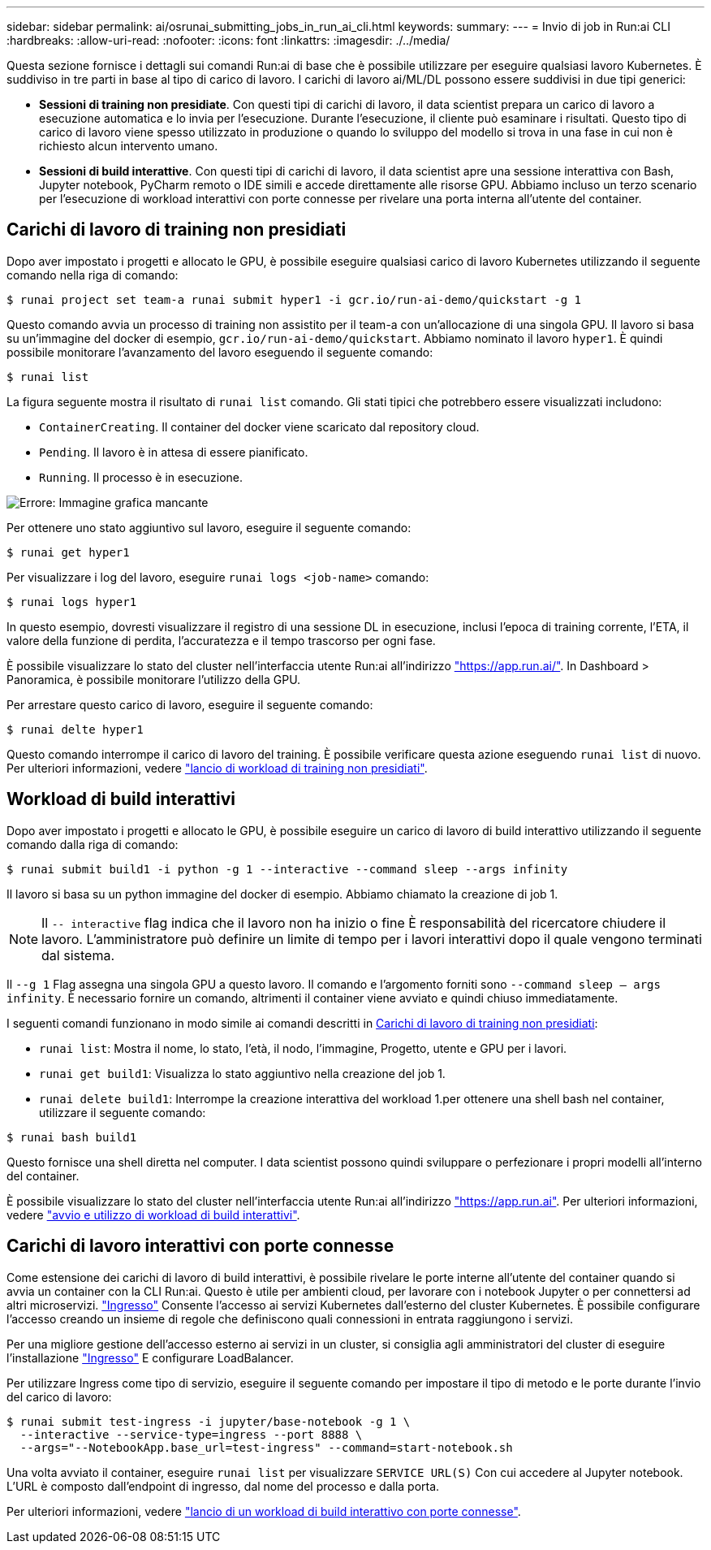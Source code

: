 ---
sidebar: sidebar 
permalink: ai/osrunai_submitting_jobs_in_run_ai_cli.html 
keywords:  
summary:  
---
= Invio di job in Run:ai CLI
:hardbreaks:
:allow-uri-read: 
:nofooter: 
:icons: font
:linkattrs: 
:imagesdir: ./../media/


[role="lead"]
Questa sezione fornisce i dettagli sui comandi Run:ai di base che è possibile utilizzare per eseguire qualsiasi lavoro Kubernetes. È suddiviso in tre parti in base al tipo di carico di lavoro. I carichi di lavoro ai/ML/DL possono essere suddivisi in due tipi generici:

* *Sessioni di training non presidiate*. Con questi tipi di carichi di lavoro, il data scientist prepara un carico di lavoro a esecuzione automatica e lo invia per l'esecuzione. Durante l'esecuzione, il cliente può esaminare i risultati. Questo tipo di carico di lavoro viene spesso utilizzato in produzione o quando lo sviluppo del modello si trova in una fase in cui non è richiesto alcun intervento umano.
* *Sessioni di build interattive*. Con questi tipi di carichi di lavoro, il data scientist apre una sessione interattiva con Bash, Jupyter notebook, PyCharm remoto o IDE simili e accede direttamente alle risorse GPU. Abbiamo incluso un terzo scenario per l'esecuzione di workload interattivi con porte connesse per rivelare una porta interna all'utente del container.




== Carichi di lavoro di training non presidiati

Dopo aver impostato i progetti e allocato le GPU, è possibile eseguire qualsiasi carico di lavoro Kubernetes utilizzando il seguente comando nella riga di comando:

....
$ runai project set team-a runai submit hyper1 -i gcr.io/run-ai-demo/quickstart -g 1
....
Questo comando avvia un processo di training non assistito per il team-a con un'allocazione di una singola GPU. Il lavoro si basa su un'immagine del docker di esempio, `gcr.io/run-ai-demo/quickstart`. Abbiamo nominato il lavoro `hyper1`. È quindi possibile monitorare l'avanzamento del lavoro eseguendo il seguente comando:

....
$ runai list
....
La figura seguente mostra il risultato di `runai list` comando. Gli stati tipici che potrebbero essere visualizzati includono:

* `ContainerCreating`. Il container del docker viene scaricato dal repository cloud.
* `Pending`. Il lavoro è in attesa di essere pianificato.
* `Running`. Il processo è in esecuzione.


image:osrunai_image5.png["Errore: Immagine grafica mancante"]

Per ottenere uno stato aggiuntivo sul lavoro, eseguire il seguente comando:

....
$ runai get hyper1
....
Per visualizzare i log del lavoro, eseguire `runai logs <job-name>` comando:

....
$ runai logs hyper1
....
In questo esempio, dovresti visualizzare il registro di una sessione DL in esecuzione, inclusi l'epoca di training corrente, l'ETA, il valore della funzione di perdita, l'accuratezza e il tempo trascorso per ogni fase.

È possibile visualizzare lo stato del cluster nell'interfaccia utente Run:ai all'indirizzo https://app.run.ai/["https://app.run.ai/"^]. In Dashboard > Panoramica, è possibile monitorare l'utilizzo della GPU.

Per arrestare questo carico di lavoro, eseguire il seguente comando:

....
$ runai delte hyper1
....
Questo comando interrompe il carico di lavoro del training. È possibile verificare questa azione eseguendo `runai list` di nuovo. Per ulteriori informazioni, vedere https://docs.run.ai/Researcher/Walkthroughs/Walkthrough-Launch-Unattended-Training-Workloads-/["lancio di workload di training non presidiati"^].



== Workload di build interattivi

Dopo aver impostato i progetti e allocato le GPU, è possibile eseguire un carico di lavoro di build interattivo utilizzando il seguente comando dalla riga di comando:

....
$ runai submit build1 -i python -g 1 --interactive --command sleep --args infinity
....
Il lavoro si basa su un python immagine del docker di esempio. Abbiamo chiamato la creazione di job 1.


NOTE: Il `-- interactive` flag indica che il lavoro non ha inizio o fine È responsabilità del ricercatore chiudere il lavoro. L'amministratore può definire un limite di tempo per i lavori interattivi dopo il quale vengono terminati dal sistema.

Il `--g 1` Flag assegna una singola GPU a questo lavoro. Il comando e l'argomento forniti sono `--command sleep -- args infinity`. È necessario fornire un comando, altrimenti il container viene avviato e quindi chiuso immediatamente.

I seguenti comandi funzionano in modo simile ai comandi descritti in <<Carichi di lavoro di training non presidiati>>:

* `runai list`: Mostra il nome, lo stato, l'età, il nodo, l'immagine, Progetto, utente e GPU per i lavori.
* `runai get build1`: Visualizza lo stato aggiuntivo nella creazione del job 1.
* `runai delete build1`: Interrompe la creazione interattiva del workload 1.per ottenere una shell bash nel container, utilizzare il seguente comando:


....
$ runai bash build1
....
Questo fornisce una shell diretta nel computer. I data scientist possono quindi sviluppare o perfezionare i propri modelli all'interno del container.

È possibile visualizzare lo stato del cluster nell'interfaccia utente Run:ai all'indirizzo https://app.run.ai["https://app.run.ai"^]. Per ulteriori informazioni, vedere https://docs.run.ai/Researcher/Walkthroughs/Walkthrough-Start-and-Use-Interactive-Build-Workloads-/["avvio e utilizzo di workload di build interattivi"^].



== Carichi di lavoro interattivi con porte connesse

Come estensione dei carichi di lavoro di build interattivi, è possibile rivelare le porte interne all'utente del container quando si avvia un container con la CLI Run:ai. Questo è utile per ambienti cloud, per lavorare con i notebook Jupyter o per connettersi ad altri microservizi. https://kubernetes.io/docs/concepts/services-networking/ingress/["Ingresso"^] Consente l'accesso ai servizi Kubernetes dall'esterno del cluster Kubernetes. È possibile configurare l'accesso creando un insieme di regole che definiscono quali connessioni in entrata raggiungono i servizi.

Per una migliore gestione dell'accesso esterno ai servizi in un cluster, si consiglia agli amministratori del cluster di eseguire l'installazione https://kubernetes.io/docs/concepts/services-networking/ingress/["Ingresso"^] E configurare LoadBalancer.

Per utilizzare Ingress come tipo di servizio, eseguire il seguente comando per impostare il tipo di metodo e le porte durante l'invio del carico di lavoro:

....
$ runai submit test-ingress -i jupyter/base-notebook -g 1 \
  --interactive --service-type=ingress --port 8888 \
  --args="--NotebookApp.base_url=test-ingress" --command=start-notebook.sh
....
Una volta avviato il container, eseguire `runai list` per visualizzare `SERVICE URL(S)` Con cui accedere al Jupyter notebook. L'URL è composto dall'endpoint di ingresso, dal nome del processo e dalla porta.

Per ulteriori informazioni, vedere https://docs.run.ai/Researcher/Walkthroughs/Walkthrough-Launch-an-Interactive-Build-Workload-with-Connected-Ports/["lancio di un workload di build interattivo con porte connesse"^].
